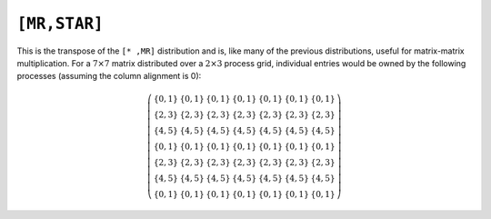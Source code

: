 ``[MR,STAR]``
=============
This is the transpose of the ``[* ,MR]`` distribution and is, like many of 
the previous distributions, useful for matrix-matrix multiplication.
For a :math:`7 \times 7` matrix distributed over a :math:`2 \times 3` process 
grid, individual entries would be owned by the following processes (assuming 
the column alignment is 0):

.. math::

   \left(\begin{array}{ccccccc}
     \{0,1\} & \{0,1\} & \{0,1\} & \{0,1\} & \{0,1\} & \{0,1\} & \{0,1\} \\
     \{2,3\} & \{2,3\} & \{2,3\} & \{2,3\} & \{2,3\} & \{2,3\} & \{2,3\} \\
     \{4,5\} & \{4,5\} & \{4,5\} & \{4,5\} & \{4,5\} & \{4,5\} & \{4,5\} \\
     \{0,1\} & \{0,1\} & \{0,1\} & \{0,1\} & \{0,1\} & \{0,1\} & \{0,1\} \\
     \{2,3\} & \{2,3\} & \{2,3\} & \{2,3\} & \{2,3\} & \{2,3\} & \{2,3\} \\
     \{4,5\} & \{4,5\} & \{4,5\} & \{4,5\} & \{4,5\} & \{4,5\} & \{4,5\} \\
     \{0,1\} & \{0,1\} & \{0,1\} & \{0,1\} & \{0,1\} & \{0,1\} & \{0,1\} 
   \end{array}\right)

.. cpp:class:: DistMatrix<scalarType,MR,STAR>
.. cpp:class:: DistMatrix<scalarType,MR,STAR,ELEMENT>
